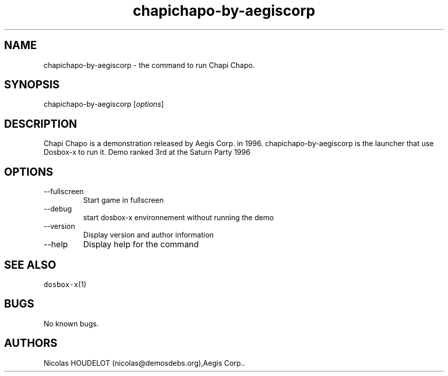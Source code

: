 .\" Automatically generated by Pandoc 2.9.2.1
.\"
.TH "chapichapo-by-aegiscorp" "6" "2020-05-29" "Chapi Chapo User Manuals" ""
.hy
.SH NAME
.PP
chapichapo-by-aegiscorp - the command to run Chapi Chapo.
.SH SYNOPSIS
.PP
chapichapo-by-aegiscorp [\f[I]options\f[R]]
.SH DESCRIPTION
.PP
Chapi Chapo is a demonstration released by Aegis Corp.\ in 1996.
chapichapo-by-aegiscorp is the launcher that use Dosbox-x to run it.
Demo ranked 3rd at the Saturn Party 1996
.SH OPTIONS
.TP
--fullscreen
Start game in fullscreen
.TP
--debug
start dosbox-x environnement without running the demo
.TP
--version
Display version and author information
.TP
--help
Display help for the command
.SH SEE ALSO
.PP
\f[C]dosbox-x\f[R](1)
.SH BUGS
.PP
No known bugs.
.SH AUTHORS
Nicolas HOUDELOT (nicolas\[at]demosdebs.org),Aegis Corp..
